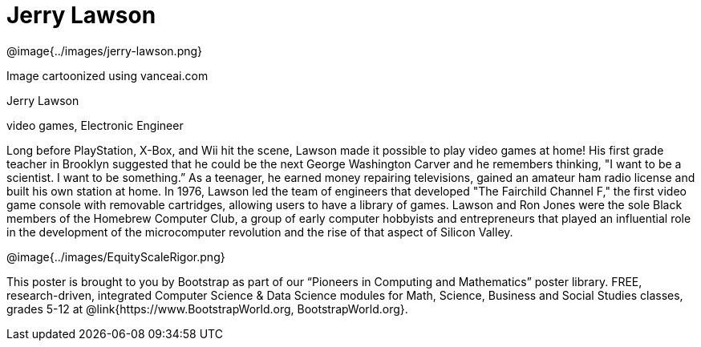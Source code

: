 = Jerry Lawson

++++
<style>
@import url("../../../lib/pioneers.css");
</style>
++++

[.posterImage]
@image{../images/jerry-lawson.png}

[.credit]
Image cartoonized using vanceai.com

[.name]
Jerry Lawson

[.title]
video games, Electronic Engineer

[.text]
Long before PlayStation, X-Box, and Wii hit the scene, Lawson made it possible to play video games at home! His first grade teacher in Brooklyn suggested that he could be the next George Washington Carver and he remembers thinking, "I want to be a scientist. I want to be something.”  As a teenager, he earned money repairing televisions, gained an amateur ham radio license and built his own station at home. In 1976, Lawson led the team of engineers that developed "The Fairchild Channel F," the first video game console with removable cartridges, allowing users to have a library of games. Lawson and Ron Jones were the sole Black members of the Homebrew Computer Club, a group of early computer hobbyists and entrepreneurs that played an influential role in the development of the microcomputer revolution and the rise of that aspect of Silicon Valley.

[.footer]
--
@image{../images/EquityScaleRigor.png}

This poster is brought to you by Bootstrap as part of our “Pioneers in Computing and Mathematics” poster library. FREE, research-driven, integrated Computer Science & Data Science modules for Math, Science, Business and Social Studies classes, grades 5-12 at @link{https://www.BootstrapWorld.org, BootstrapWorld.org}.
--
